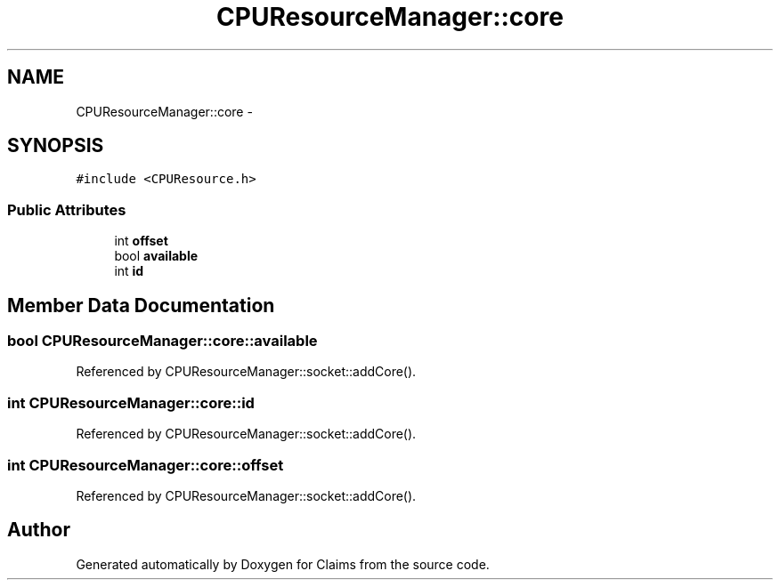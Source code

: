 .TH "CPUResourceManager::core" 3 "Thu Nov 12 2015" "Claims" \" -*- nroff -*-
.ad l
.nh
.SH NAME
CPUResourceManager::core \- 
.SH SYNOPSIS
.br
.PP
.PP
\fC#include <CPUResource\&.h>\fP
.SS "Public Attributes"

.in +1c
.ti -1c
.RI "int \fBoffset\fP"
.br
.ti -1c
.RI "bool \fBavailable\fP"
.br
.ti -1c
.RI "int \fBid\fP"
.br
.in -1c
.SH "Member Data Documentation"
.PP 
.SS "bool CPUResourceManager::core::available"

.PP
Referenced by CPUResourceManager::socket::addCore()\&.
.SS "int CPUResourceManager::core::id"

.PP
Referenced by CPUResourceManager::socket::addCore()\&.
.SS "int CPUResourceManager::core::offset"

.PP
Referenced by CPUResourceManager::socket::addCore()\&.

.SH "Author"
.PP 
Generated automatically by Doxygen for Claims from the source code\&.
